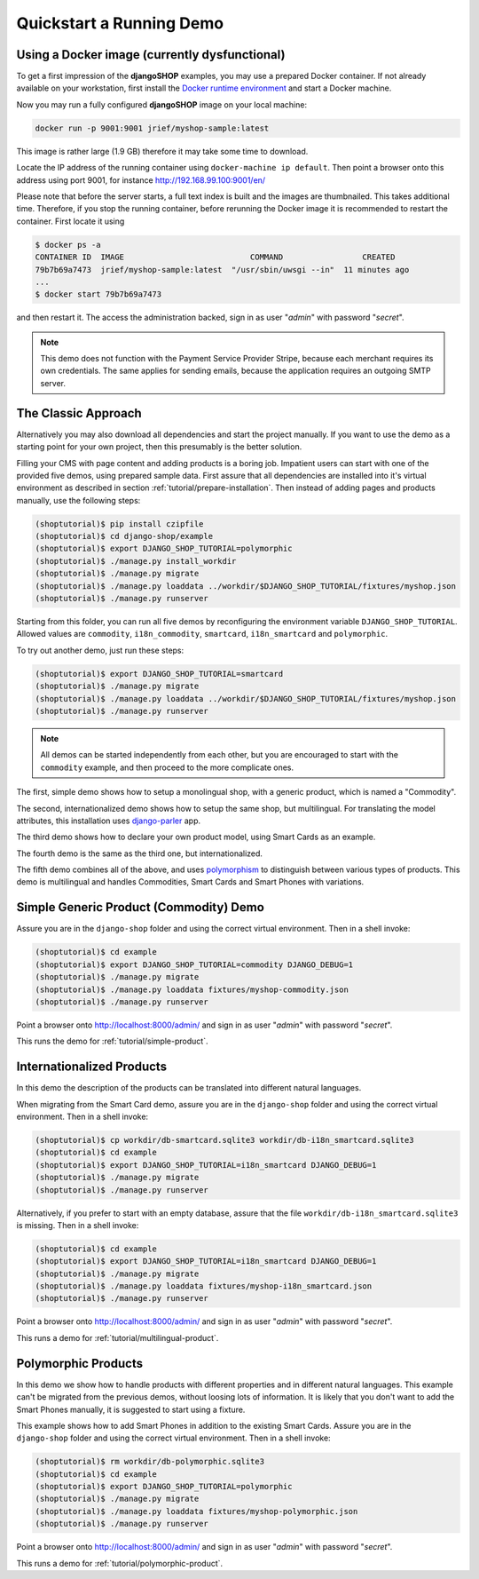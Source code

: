 .. _tutorial/quickstart:

=========================
Quickstart a Running Demo
=========================

Using a Docker image (currently dysfunctional)
==============================================

To get a first impression of the **djangoSHOP** examples, you may use a prepared Docker container.
If not already available on your workstation, first install the `Docker runtime environment`_ and
start a Docker machine.

Now you may run a fully configured **djangoSHOP** image on your local machine:

.. code-block:: bash

	docker run -p 9001:9001 jrief/myshop-sample:latest

This image is rather large (1.9 GB) therefore it may take some time to download.

Locate the IP address of the running container using ``docker-machine ip default``. Then point
a browser onto this address using port 9001, for instance http://192.168.99.100:9001/en/

Please note that before the server starts, a full text index is built and the images are thumbnailed.
This takes additional time. Therefore, if you stop the running container, before rerunning the
Docker image it is recommended to restart the container. First locate it using

.. code-block:: bash

	$ docker ps -a
	CONTAINER ID  IMAGE                           COMMAND                 CREATED
	79b7b69a7473  jrief/myshop-sample:latest  "/usr/sbin/uwsgi --in"  11 minutes ago
	...
	$ docker start 79b7b69a7473

and then restart it. The access the administration backed, sign in as user "*admin*" with
password "*secret*".

.. note:: This demo does not function with the Payment Service Provider Stripe, because each
	merchant requires its own credentials. The same applies for sending emails, because
	the application requires an outgoing SMTP server.


The Classic Approach
====================

Alternatively you may also download all dependencies and start the project manually. If you want to
use the demo as a starting point for your own project, then this presumably is the better solution.

Filling your CMS with page content and adding products is a boring job. Impatient users can start
with one of the provided five demos, using prepared sample data. First assure that all dependencies
are installed into it's virtual environment as described in section :ref:`tutorial/prepare-installation`.
Then instead of adding pages and products manually, use the following steps:

.. code-block:: shell

	(shoptutorial)$ pip install czipfile
	(shoptutorial)$ cd django-shop/example
	(shoptutorial)$ export DJANGO_SHOP_TUTORIAL=polymorphic
	(shoptutorial)$ ./manage.py install_workdir
	(shoptutorial)$ ./manage.py migrate
	(shoptutorial)$ ./manage.py loaddata ../workdir/$DJANGO_SHOP_TUTORIAL/fixtures/myshop.json
	(shoptutorial)$ ./manage.py runserver

Starting from this folder, you can run all five demos by reconfiguring the environment variable
``DJANGO_SHOP_TUTORIAL``. Allowed values are ``commodity``, ``i18n_commodity``, ``smartcard``,
``i18n_smartcard`` and ``polymorphic``.

To try out another demo, just run these steps:

.. code-block:: shell

	(shoptutorial)$ export DJANGO_SHOP_TUTORIAL=smartcard
	(shoptutorial)$ ./manage.py migrate
	(shoptutorial)$ ./manage.py loaddata ../workdir/$DJANGO_SHOP_TUTORIAL/fixtures/myshop.json
	(shoptutorial)$ ./manage.py runserver


.. note:: All demos can be started independently from each other, but you are encouraged to start
		with the ``commodity`` example, and then proceed to the more complicate ones.


The first, simple demo shows how to setup a monolingual shop, with a generic product, which
is named a "Commodity".

The second, internationalized demo shows how to setup the same shop, but multilingual. For
translating the model attributes, this installation uses django-parler_ app.

The third demo shows how to declare your own product model, using Smart Cards as an example.

The fourth demo is the same as the third one, but internationalized.

The fifth demo combines all of the above, and uses polymorphism_ to distinguish between various
types of products. This demo is multilingual and handles Commodities, Smart Cards and Smart Phones
with variations.

Simple Generic Product (Commodity) Demo
=======================================

Assure you are in the ``django-shop`` folder and using the correct virtual environment. Then in a
shell invoke:

.. code-block:: shell

	(shoptutorial)$ cd example
	(shoptutorial)$ export DJANGO_SHOP_TUTORIAL=commodity DJANGO_DEBUG=1
	(shoptutorial)$ ./manage.py migrate
	(shoptutorial)$ ./manage.py loaddata fixtures/myshop-commodity.json
	(shoptutorial)$ ./manage.py runserver

Point a browser onto http://localhost:8000/admin/ and sign in as user "*admin*" with password
"*secret*".

This runs the demo for :ref:`tutorial/simple-product`.


Internationalized Products
==========================

In this demo the description of the products can be translated into different natural languages.

When migrating from the Smart Card demo, assure you are in the ``django-shop`` folder and
using the correct virtual environment. Then in a shell invoke:

.. code-block:: shell

	(shoptutorial)$ cp workdir/db-smartcard.sqlite3 workdir/db-i18n_smartcard.sqlite3
	(shoptutorial)$ cd example
	(shoptutorial)$ export DJANGO_SHOP_TUTORIAL=i18n_smartcard DJANGO_DEBUG=1
	(shoptutorial)$ ./manage.py migrate
	(shoptutorial)$ ./manage.py runserver

Alternatively, if you prefer to start with an empty database, assure that the file
``workdir/db-i18n_smartcard.sqlite3`` is missing. Then in a shell invoke:

.. code-block:: shell

	(shoptutorial)$ cd example
	(shoptutorial)$ export DJANGO_SHOP_TUTORIAL=i18n_smartcard DJANGO_DEBUG=1
	(shoptutorial)$ ./manage.py migrate
	(shoptutorial)$ ./manage.py loaddata fixtures/myshop-i18n_smartcard.json
	(shoptutorial)$ ./manage.py runserver

Point a browser onto http://localhost:8000/admin/ and sign in as user "*admin*" with password
"*secret*".

This runs a demo for :ref:`tutorial/multilingual-product`.


Polymorphic Products
====================

In this demo we show how to handle products with different properties and in different natural
languages. This example can't be migrated from the previous demos, without loosing lots of
information. It is likely that you don't want to add the Smart Phones manually, it is suggested
to start using a fixture.

This example shows how to add Smart Phones in addition to the existing Smart Cards. Assure you are
in the ``django-shop`` folder and using the correct virtual environment. Then in a shell invoke:

.. code-block:: shell

	(shoptutorial)$ rm workdir/db-polymorphic.sqlite3
	(shoptutorial)$ cd example
	(shoptutorial)$ export DJANGO_SHOP_TUTORIAL=polymorphic
	(shoptutorial)$ ./manage.py migrate
	(shoptutorial)$ ./manage.py loaddata fixtures/myshop-polymorphic.json
	(shoptutorial)$ ./manage.py runserver

Point a browser onto http://localhost:8000/admin/ and sign in as user "*admin*" with password
"*secret*".

This runs a demo for :ref:`tutorial/polymorphic-product`.


.. _Docker runtime environment: https://docs.docker.com/windows/
.. _django-parler: http://django-parler.readthedocs.org/en/latest/
.. _polymorphism: https://django-polymorphic.readthedocs.org/en/latest/
